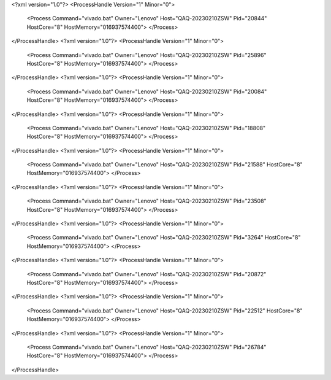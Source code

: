 <?xml version="1.0"?>
<ProcessHandle Version="1" Minor="0">
    <Process Command="vivado.bat" Owner="Lenovo" Host="QAQ-20230210ZSW" Pid="20844" HostCore="8" HostMemory="016937574400">
    </Process>
</ProcessHandle>
<?xml version="1.0"?>
<ProcessHandle Version="1" Minor="0">
    <Process Command="vivado.bat" Owner="Lenovo" Host="QAQ-20230210ZSW" Pid="25896" HostCore="8" HostMemory="016937574400">
    </Process>
</ProcessHandle>
<?xml version="1.0"?>
<ProcessHandle Version="1" Minor="0">
    <Process Command="vivado.bat" Owner="Lenovo" Host="QAQ-20230210ZSW" Pid="20084" HostCore="8" HostMemory="016937574400">
    </Process>
</ProcessHandle>
<?xml version="1.0"?>
<ProcessHandle Version="1" Minor="0">
    <Process Command="vivado.bat" Owner="Lenovo" Host="QAQ-20230210ZSW" Pid="18808" HostCore="8" HostMemory="016937574400">
    </Process>
</ProcessHandle>
<?xml version="1.0"?>
<ProcessHandle Version="1" Minor="0">
    <Process Command="vivado.bat" Owner="Lenovo" Host="QAQ-20230210ZSW" Pid="21588" HostCore="8" HostMemory="016937574400">
    </Process>
</ProcessHandle>
<?xml version="1.0"?>
<ProcessHandle Version="1" Minor="0">
    <Process Command="vivado.bat" Owner="Lenovo" Host="QAQ-20230210ZSW" Pid="23508" HostCore="8" HostMemory="016937574400">
    </Process>
</ProcessHandle>
<?xml version="1.0"?>
<ProcessHandle Version="1" Minor="0">
    <Process Command="vivado.bat" Owner="Lenovo" Host="QAQ-20230210ZSW" Pid="3264" HostCore="8" HostMemory="016937574400">
    </Process>
</ProcessHandle>
<?xml version="1.0"?>
<ProcessHandle Version="1" Minor="0">
    <Process Command="vivado.bat" Owner="Lenovo" Host="QAQ-20230210ZSW" Pid="20872" HostCore="8" HostMemory="016937574400">
    </Process>
</ProcessHandle>
<?xml version="1.0"?>
<ProcessHandle Version="1" Minor="0">
    <Process Command="vivado.bat" Owner="Lenovo" Host="QAQ-20230210ZSW" Pid="22512" HostCore="8" HostMemory="016937574400">
    </Process>
</ProcessHandle>
<?xml version="1.0"?>
<ProcessHandle Version="1" Minor="0">
    <Process Command="vivado.bat" Owner="Lenovo" Host="QAQ-20230210ZSW" Pid="26784" HostCore="8" HostMemory="016937574400">
    </Process>
</ProcessHandle>
